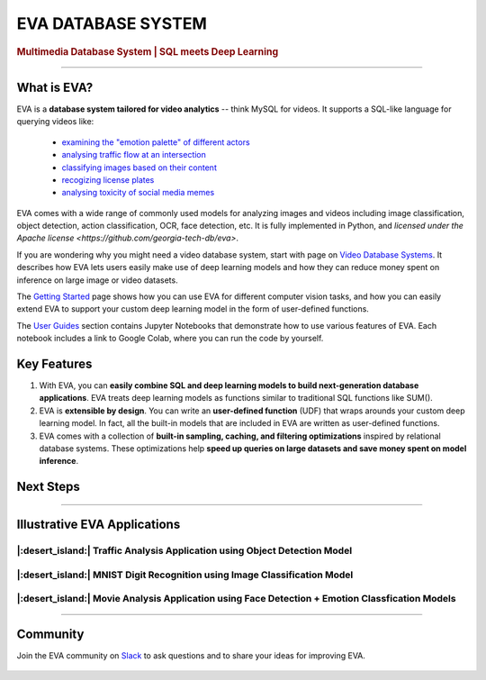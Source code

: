 .. meta::
   :description:
       EVA Multimedia Database System | SQL meets Deep Learning
   :keywords: database, deep learning, video analytics

EVA DATABASE SYSTEM
=====

..  rubric:: Multimedia Database System | SQL meets Deep Learning

..  figure:: https://raw.githubusercontent.com/georgia-tech-db/eva/master/api-docs/images/eva/eva-banner.png
    :target: https://github.com/georgia-tech-db/eva
    :width: 100%
    :alt: EVA Banner

|pypi_status| |License| |Discuss| |Python Versions|

----------

What is EVA?
------------

EVA is a **database system tailored for video analytics** -- think MySQL for videos. It supports a SQL-like language for querying videos like:

 * `examining the "emotion palette" of different actors <https://evadb.readthedocs.io/en/stable/source/tutorials/03-emotion-analysis.html>`_
 * `analysing traffic flow at an intersection <https://evadb.readthedocs.io/en/stable/source/tutorials/02-object-detection.html>`_
 * `classifying images based on their content <https://evadb.readthedocs.io/en/stable/source/tutorials/01-mnist.html>`_
 * `recogizing license plates <https://github.com/georgia-tech-db/license-plate-recognition>`_
 * `analysing toxicity of social media memes <https://github.com/georgia-tech-db/toxicity-classification>`_

EVA comes with a wide range of commonly used models for analyzing images and videos including image classification, object detection, action classification, OCR, face detection, etc. It is fully implemented in Python, and `licensed under the Apache license <https://github.com/georgia-tech-db/eva>`.

If you are wondering why you might need a video database system, start with page on `Video Database Systems <source/overview/video.html>`_. It describes how EVA lets users easily make use of deep learning models and how they can reduce money spent on inference on large image or video datasets.

The `Getting Started <source/overview/installation.html>`_ page shows how you can use EVA for different computer vision tasks, and how you can easily extend EVA to support your custom deep learning model in the form of user-defined functions.

The `User Guides <source/tutorials/index.html>`_ section contains Jupyter Notebooks that demonstrate how to use various features of EVA. Each notebook includes a link to Google Colab, where you can run the code by yourself.

Key Features
------------

1. With EVA, you can **easily combine SQL and deep learning models to build next-generation database applications**. EVA treats deep learning models as  functions similar to traditional SQL functions like SUM().

2. EVA is **extensible by design**. You can write an **user-defined function** (UDF) that wraps arounds your custom deep learning model. In fact, all the built-in models that are included in EVA are written as user-defined functions.

3. EVA comes with a collection of **built-in sampling, caching, and filtering optimizations** inspired by relational database systems. These optimizations help **speed up queries on large datasets and save money spent on model inference**.

Next Steps
------------

.. grid:: 1 1 2 2
    :gutter: 3
    :margin: 0
    :padding: 3 4 0 0

    .. grid-item-card:: :doc:`Getting Started <source/overview/installation>`
        :link: source/overview/installation
        :link-type: doc
        
        A step-by-step guide to installing EVA and running queries

    .. grid-item-card:: :doc:`Query Language <source/reference/evaql>`
        :link: source/reference/evaql
        :link-type: doc
        
        List of all the query commands supported by EVA
    
    .. grid-item-card:: :doc:`User Defined Functions <source/reference/udf>`
        :link: source/reference/udf
        :link-type: doc
        
        A step-by-step tour of registering a user defined function that wraps around a custom deep learning model

----------

Illustrative EVA Applications 
----

|:desert_island:| Traffic Analysis Application using Object Detection Model
~~~~

.. |pic1| image:: https://github.com/georgia-tech-db/eva/releases/download/v0.1.0/traffic-input.webp
    :width: 45%
    :alt: Source Video

.. |pic2| image:: https://github.com/georgia-tech-db/eva/releases/download/v0.1.0/traffic-output.webp
    :width: 45%
    :alt: Query Result

|pic1| |pic2|

|:desert_island:| MNIST Digit Recognition using Image Classification Model
~~~~

..  |pic3| image:: https://github.com/georgia-tech-db/eva/releases/download/v0.1.0/mnist-input.webp
    :width: 20%
    :alt: Source Video

..  |pic4| image:: https://github.com/georgia-tech-db/eva/releases/download/v0.1.0/mnist-output.webp
    :width: 20%
    :alt: Query Result

|pic3| |pic4|

|:desert_island:| Movie Analysis Application using Face Detection + Emotion Classfication Models
~~~~

..  |pic5| image:: https://github.com/georgia-tech-db/eva/releases/download/v0.1.0/gangubai-input.webp
    :width: 45%
    :alt: Source Video

..  |pic6| image:: https://github.com/georgia-tech-db/eva/releases/download/v0.1.0/gangubai-output.webp
    :width: 45%
    :alt: Query Result

|pic5| |pic6|

----------

Community
----

Join the EVA community on `Slack <https://join.slack.com/t/eva-db/shared_invite/zt-1i10zyddy-PlJ4iawLdurDv~aIAq90Dg>`_ to ask questions and to share your ideas for improving EVA.

..  figure:: https://raw.githubusercontent.com/georgia-tech-db/eva/master/api-docs/images/eva/eva-slack.jpg
    :target: https://join.slack.com/t/eva-db/shared_invite/zt-1i10zyddy-PlJ4iawLdurDv~aIAq90Dg
    :width: 100%
    :alt: EVA Slack Channel

.. spelling::

.. |pypi_status| image:: https://img.shields.io/pypi/v/evadb.svg
   :target: https://pypi.org/project/evadb
.. |License| image:: https://img.shields.io/badge/license-Apache%202-brightgreen.svg?logo=apache
   :target: https://github.com/georgia-tech-db/eva/blob/master/LICENSE.txt
.. |Discuss| image:: https://img.shields.io/badge/-Discuss!-blueviolet
   :target: https://github.com/georgia-tech-db/eva/discussions
.. |Python Versions| image:: https://img.shields.io/badge/Python--versions-3.7+-brightgreen
   :target: https://github.com/georgia-tech-db/eva

